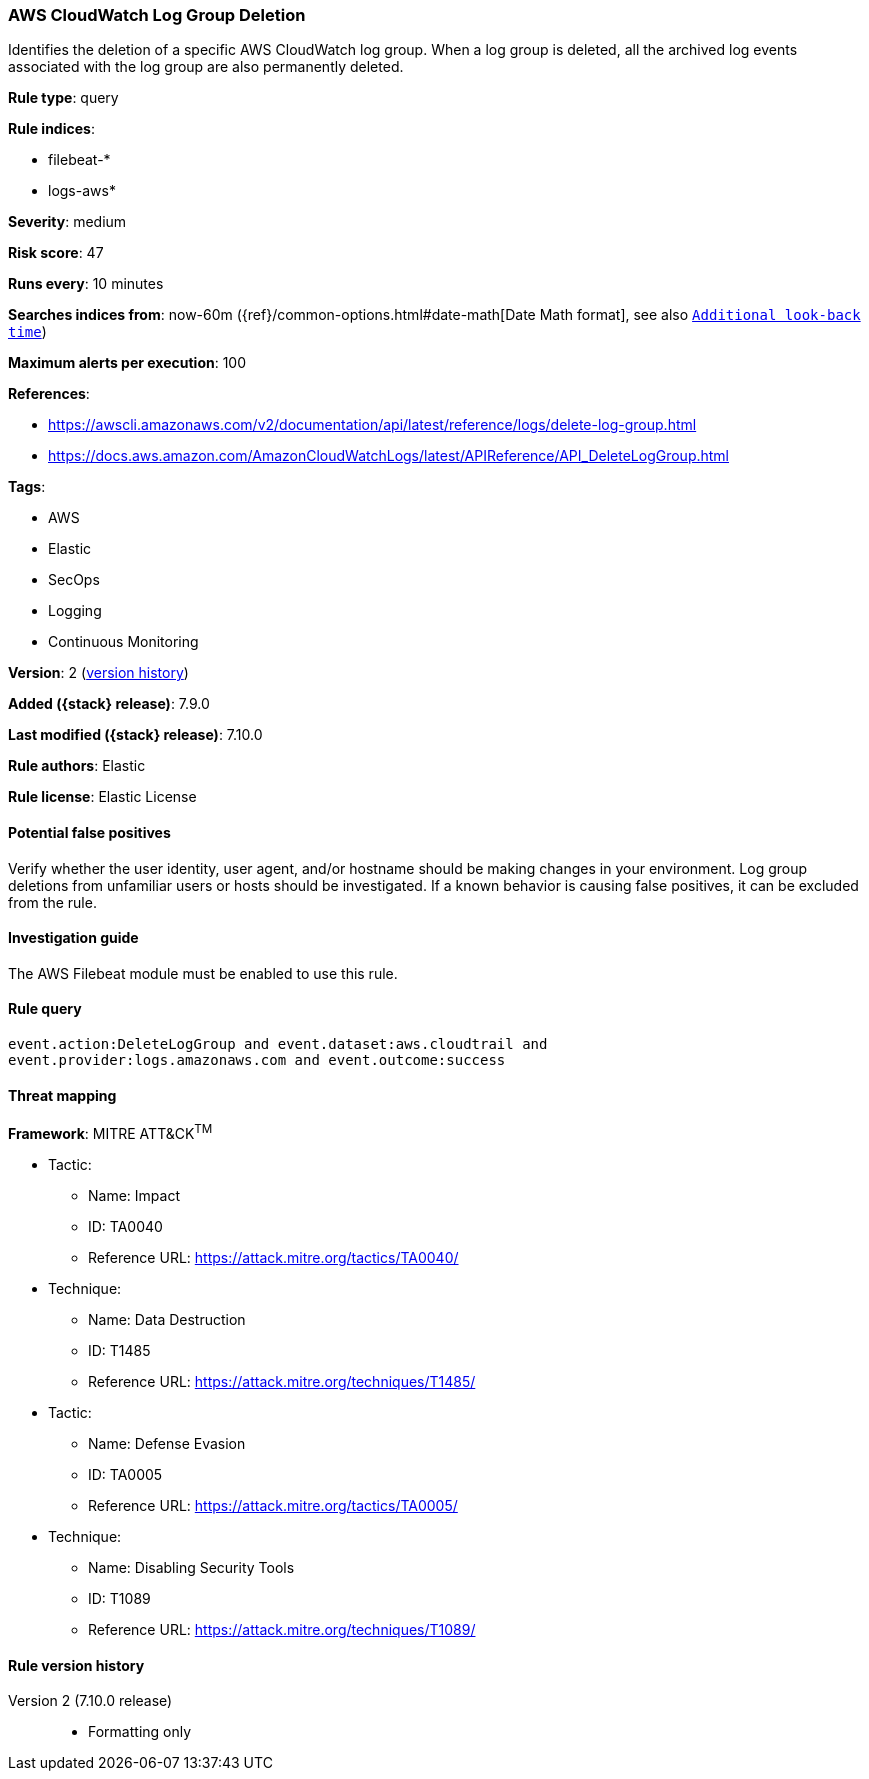 [[aws-cloudwatch-log-group-deletion]]
=== AWS CloudWatch Log Group Deletion

Identifies the deletion of a specific AWS CloudWatch log group. When a log
group is deleted, all the archived log events associated with the log group are
also permanently deleted.

*Rule type*: query

*Rule indices*:

* filebeat-*
* logs-aws*

*Severity*: medium

*Risk score*: 47

*Runs every*: 10 minutes

*Searches indices from*: now-60m ({ref}/common-options.html#date-math[Date Math format], see also <<rule-schedule, `Additional look-back time`>>)

*Maximum alerts per execution*: 100

*References*:

* https://awscli.amazonaws.com/v2/documentation/api/latest/reference/logs/delete-log-group.html
* https://docs.aws.amazon.com/AmazonCloudWatchLogs/latest/APIReference/API_DeleteLogGroup.html

*Tags*:

* AWS
* Elastic
* SecOps
* Logging
* Continuous Monitoring

*Version*: 2 (<<aws-cloudwatch-log-group-deletion-history, version history>>)

*Added ({stack} release)*: 7.9.0

*Last modified ({stack} release)*: 7.10.0

*Rule authors*: Elastic

*Rule license*: Elastic License

==== Potential false positives

Verify whether the user identity, user agent, and/or hostname should be making
changes in your environment. Log group deletions from unfamiliar users or hosts
should be investigated. If a known behavior is causing false positives, it can
be excluded from the rule.

==== Investigation guide

The AWS Filebeat module must be enabled to use this rule.

==== Rule query


[source,js]
----------------------------------
event.action:DeleteLogGroup and event.dataset:aws.cloudtrail and
event.provider:logs.amazonaws.com and event.outcome:success
----------------------------------

==== Threat mapping

*Framework*: MITRE ATT&CK^TM^

* Tactic:
** Name: Impact
** ID: TA0040
** Reference URL: https://attack.mitre.org/tactics/TA0040/
* Technique:
** Name: Data Destruction
** ID: T1485
** Reference URL: https://attack.mitre.org/techniques/T1485/


* Tactic:
** Name: Defense Evasion
** ID: TA0005
** Reference URL: https://attack.mitre.org/tactics/TA0005/
* Technique:
** Name: Disabling Security Tools
** ID: T1089
** Reference URL: https://attack.mitre.org/techniques/T1089/

[[aws-cloudwatch-log-group-deletion-history]]
==== Rule version history

Version 2 (7.10.0 release)::
* Formatting only

